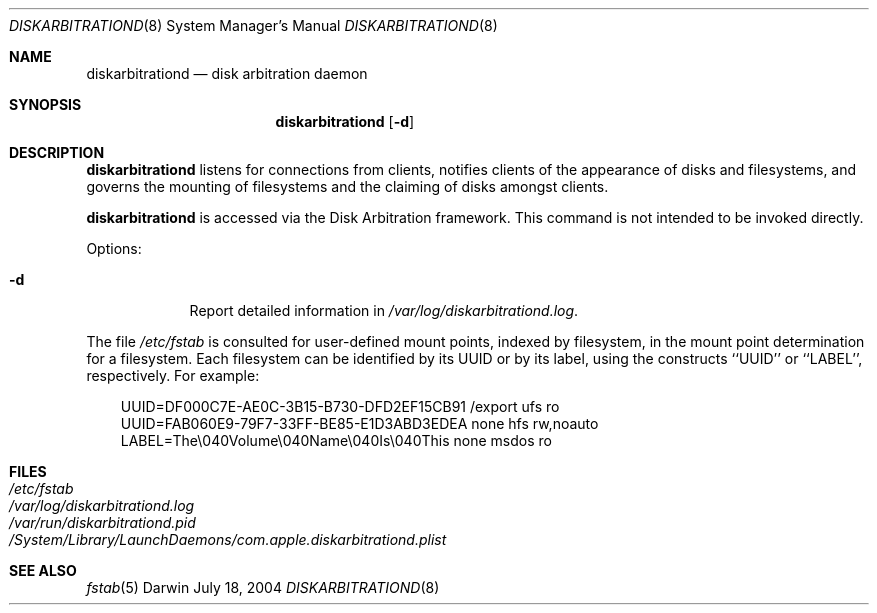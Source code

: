 .\"
.\" Copyright (c) 1998-2014 Apple Inc. All rights reserved.
.\"
.\" This file contains Original Code and/or Modifications of Original Code
.\" as defined in and that are subject to the Apple Public Source License
.\" Version 2.0 (the 'License'). You may not use this file except in
.\" compliance with the License. Please obtain a copy of the License at
.\" http://www.opensource.apple.com/apsl/ and read it before using this
.\" file.
.\" 
.\" The Original Code and all software distributed under the License are
.\" distributed on an 'AS IS' basis, WITHOUT WARRANTY OF ANY KIND, EITHER
.\" EXPRESS OR IMPLIED, AND APPLE HEREBY DISCLAIMS ALL SUCH WARRANTIES,
.\" INCLUDING WITHOUT LIMITATION, ANY WARRANTIES OF MERCHANTABILITY,
.\" FITNESS FOR A PARTICULAR PURPOSE, QUIET ENJOYMENT OR NON-INFRINGEMENT.
.\" Please see the License for the specific language governing rights and
.\" limitations under the License.
.\"
.Dd July 18, 2004
.Dt DISKARBITRATIOND 8
.Os Darwin
.Sh NAME
.Nm diskarbitrationd
.Nd disk arbitration daemon
.Sh SYNOPSIS
.Nm
.Op Fl d
.Sh DESCRIPTION
.Nm
listens for connections from clients, notifies clients
of the appearance of disks and filesystems, and governs the mounting of
filesystems and the claiming of disks amongst clients.
.Pp
.Nm
is accessed via the Disk Arbitration framework.
This command is not intended to be invoked directly.
.Pp
Options:
.Bl -tag -width -indent
.It Fl d
Report detailed information in
.Pa /var/log/diskarbitrationd.log .
.El
.Pp
The file
.Pa /etc/fstab
is consulted for user-defined mount points, indexed by filesystem,
in the mount point determination for a filesystem.
Each filesystem can be identified by its UUID or by its label,
using the constructs ``UUID'' or ``LABEL'', respectively.
For example:
.Bd -literal -offset ind
UUID=DF000C7E-AE0C-3B15-B730-DFD2EF15CB91 /export ufs   ro
UUID=FAB060E9-79F7-33FF-BE85-E1D3ABD3EDEA none    hfs   rw,noauto
LABEL=The\\040Volume\\040Name\\040Is\\040This none    msdos ro
.Ed
.Sh FILES
.Bl -tag -width /etc/fstab -compact
.It Pa /etc/fstab
.It Pa /var/log/diskarbitrationd.log
.It Pa /var/run/diskarbitrationd.pid
.It Pa /System/Library/LaunchDaemons/com.apple.diskarbitrationd.plist
.El
.Sh SEE ALSO
.Xr fstab 5
